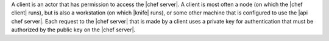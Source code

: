 .. The contents of this file are included in multiple topics.
.. This file should not be changed in a way that hinders its ability to appear in multiple documentation sets.

A client is an actor that has permission to access the |chef server|. A client is most often a node (on which the |chef client| runs), but is also a workstation (on which |knife| runs), or some other machine that is configured to use the |api chef server|. Each request to the |chef server| that is made by a client uses a private key for authentication that must be authorized by the public key on the |chef server|.
